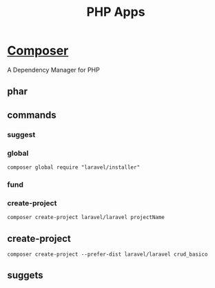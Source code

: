 #+TITLE: PHP Apps

* [[https://getcomposer.org/][Composer]]
A Dependency Manager for PHP

** phar
** commands
*** suggest
*** global
#+begin_src shell
composer global require "laravel/installer"
#+end_src
*** fund
*** create-project
#+begin_src shell
composer create-project laravel/laravel projectName
#+end_src
** create-project
#+begin_src shell
composer create-project --prefer-dist laravel/laravel crud_basico
#+end_src
** suggets
